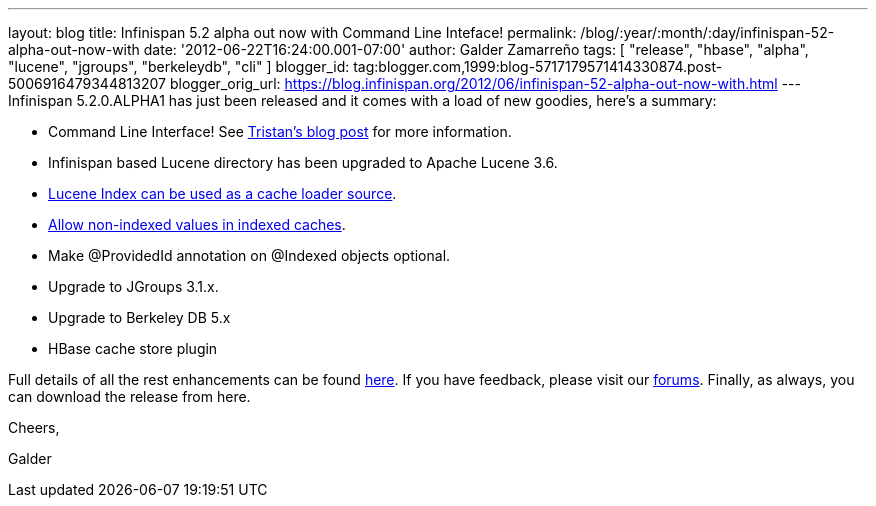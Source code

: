 ---
layout: blog
title: Infinispan 5.2 alpha out now with Command Line Inteface!
permalink: /blog/:year/:month/:day/infinispan-52-alpha-out-now-with
date: '2012-06-22T16:24:00.001-07:00'
author: Galder Zamarreño
tags: [ "release", "hbase", "alpha", "lucene", "jgroups", "berkeleydb", "cli" ]
blogger_id: tag:blogger.com,1999:blog-5717179571414330874.post-5006916479344813207
blogger_orig_url: https://blog.infinispan.org/2012/06/infinispan-52-alpha-out-now-with.html
---
Infinispan 5.2.0.ALPHA1 has just been released and it comes with a load
of new goodies, here's a summary:

* Command Line Interface! See
http://infinispan.blogspot.ch/2012/06/infinispan-cli.html[Tristan's blog
post] for more information.
* Infinispan based Lucene directory has been upgraded to Apache Lucene
3.6.
* https://issues.jboss.org/browse/ISPN-2084[Lucene Index can be used as
a cache loader source].
* https://issues.jboss.org/browse/ISPN-1949[Allow non-indexed values in
indexed caches].
* Make @ProvidedId annotation on @Indexed objects optional.
* Upgrade to JGroups 3.1.x.
* Upgrade to Berkeley DB 5.x
* HBase cache store plugin

Full details of all the rest enhancements can be found
https://issues.jboss.org/secure/ReleaseNote.jspa?projectId=12310799&version=12318882[here].
If you have feedback, please visit our
http://community.jboss.org/en/infinispan?view=discussions[forums].
Finally, as always, you can download the release from here.



Cheers,

Galder
